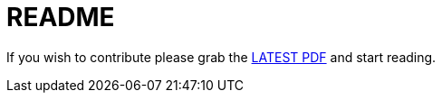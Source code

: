= README

If you wish to contribute please grab the link:https://github.com/arago/editorial-guide/raw/develop/editorial_guide.pdf[LATEST PDF] and start reading.
